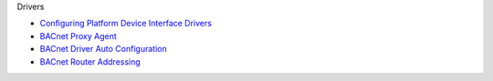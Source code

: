 Drivers

-  `Configuring Platform Device Interface Drivers <Driver-Configuration>`__
-  `BACnet Proxy Agent <BACnet-Proxy-Agent>`__
-  `BACnet Driver Auto Configuration <BACnet-Auto-Configuration>`__
-  `BACnet Router Addressing <BACnet-Router-Addressing>`__

